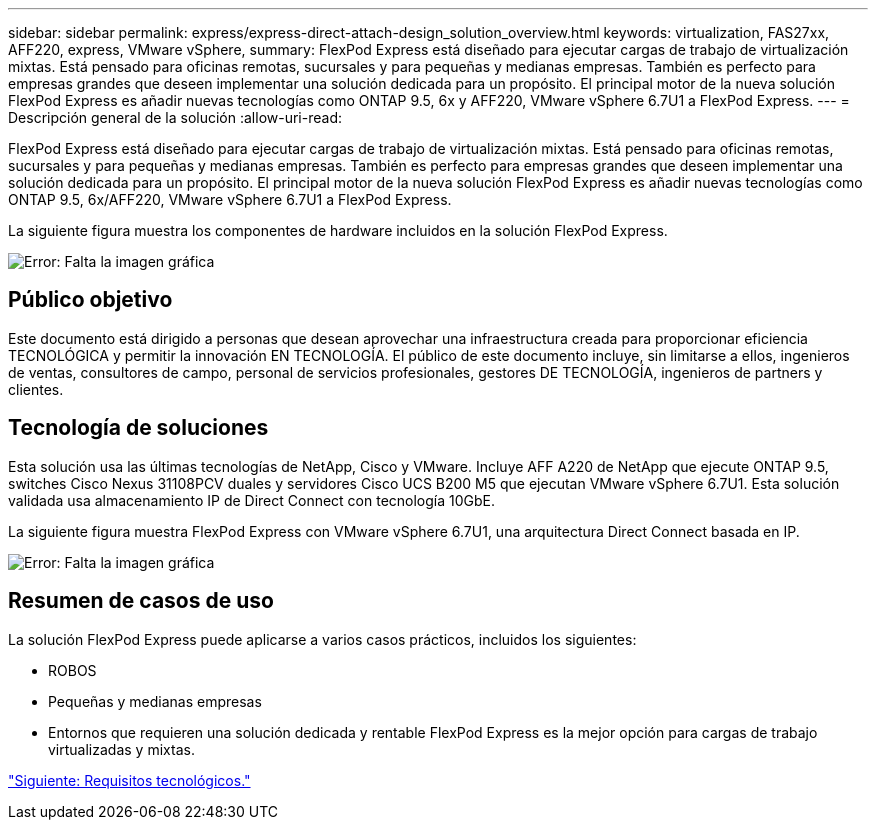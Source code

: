 ---
sidebar: sidebar 
permalink: express/express-direct-attach-design_solution_overview.html 
keywords: virtualization, FAS27xx, AFF220, express, VMware vSphere, 
summary: FlexPod Express está diseñado para ejecutar cargas de trabajo de virtualización mixtas. Está pensado para oficinas remotas, sucursales y para pequeñas y medianas empresas. También es perfecto para empresas grandes que deseen implementar una solución dedicada para un propósito. El principal motor de la nueva solución FlexPod Express es añadir nuevas tecnologías como ONTAP 9.5, 6x y AFF220, VMware vSphere 6.7U1 a FlexPod Express. 
---
= Descripción general de la solución
:allow-uri-read: 


FlexPod Express está diseñado para ejecutar cargas de trabajo de virtualización mixtas. Está pensado para oficinas remotas, sucursales y para pequeñas y medianas empresas. También es perfecto para empresas grandes que deseen implementar una solución dedicada para un propósito. El principal motor de la nueva solución FlexPod Express es añadir nuevas tecnologías como ONTAP 9.5, 6x/AFF220, VMware vSphere 6.7U1 a FlexPod Express.

La siguiente figura muestra los componentes de hardware incluidos en la solución FlexPod Express.

image:express-direct-attach-design_image2.png["Error: Falta la imagen gráfica"]



== Público objetivo

Este documento está dirigido a personas que desean aprovechar una infraestructura creada para proporcionar eficiencia TECNOLÓGICA y permitir la innovación EN TECNOLOGÍA. El público de este documento incluye, sin limitarse a ellos, ingenieros de ventas, consultores de campo, personal de servicios profesionales, gestores DE TECNOLOGÍA, ingenieros de partners y clientes.



== Tecnología de soluciones

Esta solución usa las últimas tecnologías de NetApp, Cisco y VMware. Incluye AFF A220 de NetApp que ejecute ONTAP 9.5, switches Cisco Nexus 31108PCV duales y servidores Cisco UCS B200 M5 que ejecutan VMware vSphere 6.7U1. Esta solución validada usa almacenamiento IP de Direct Connect con tecnología 10GbE.

La siguiente figura muestra FlexPod Express con VMware vSphere 6.7U1, una arquitectura Direct Connect basada en IP.

image:express-direct-attach-design_image3.png["Error: Falta la imagen gráfica"]



== Resumen de casos de uso

La solución FlexPod Express puede aplicarse a varios casos prácticos, incluidos los siguientes:

* ROBOS
* Pequeñas y medianas empresas
* Entornos que requieren una solución dedicada y rentable FlexPod Express es la mejor opción para cargas de trabajo virtualizadas y mixtas.


link:express-direct-attach-design_technology_requirements.html["Siguiente: Requisitos tecnológicos."]
